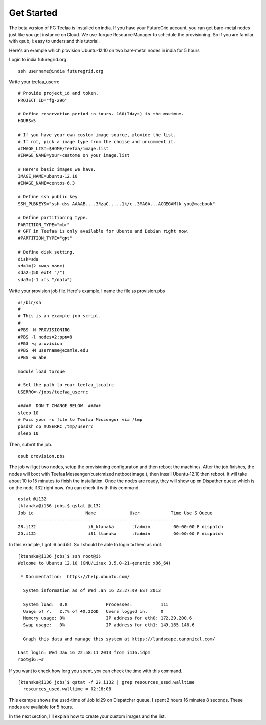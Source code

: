 Get Started
=====

The beta version of FG Teefaa is installed on india. If you have your FutureGrid account,
you can get bare-metal nodes just like you get instance on Cloud. We use Torque Resource 
Manager to schedule the provisioning. So if you are familar with qsub, it easy to understand
this tutorial.

Here's an example which provision Ubuntu-12.10 on two bare-metal nodes in india for 5 hours.

Login to india.futuregrid.org ::

 ssh username@india.futuregrid.org

Write your teefaa_userrc ::

 # Provide project_id and token.
 PROJECT_ID="fg-296"

 # Define reservation period in hours. 168(7days) is the maximum.
 HOURS=5

 # If you have your own costom image source, plovide the list.
 # If not, pick a image type from the choise and uncomment it.
 #IMAGE_LIST=$HOME/teefaa/image.list
 #IMAGE_NAME=your-custome on your image.list

 # Here's basic images we have.
 IMAGE_NAME=ubuntu-12.10
 #IMAGE_NAME=centos-6.3

 # Define ssh public key
 SSH_PUBKEYS="ssh-dss AAAAB....3NzaC.....1k/c..3MAGA...ACGEGAMlk you@macbook"

 # Define partitioning type.
 PARTITION_TYPE="mbr"
 # GPT in Teefaa is only available for Ubuntu and Debian right now.
 #PARTITION_TYPE="gpt" 

 # Define disk setting.
 disk=sda
 sda1=(2 swap none)
 sda2=(50 ext4 "/")
 sda3=(-1 xfs "/data")

Write your provision job file. Here's example, I name the file as provision.pbs ::

 #!/bin/sh
 #
 # This is an example job script.
 #
 #PBS -N PROVISIONING
 #PBS -l nodes=2:ppn=8
 #PBS -q provision
 #PBS -M username@examle.edu
 #PBS -m abe

 module load torque

 # Set the path to your teefaa_localrc
 USERRC=~/jobs/teefaa_userrc

 #####  DON'T CHANGE BELOW  #####
 sleep 10
 # Pass your rc file to Teefaa Messenger via /tmp
 pbsdsh cp $USERRC /tmp/userrc
 sleep 10

Then, submit the job. ::
 
 qsub provision.pbs

The job will get two nodes, setup the provisioning configuration and then reboot the machines.
After the job finishes, the nodes will boot with Teefaa Messenger(customized netboot image.), then
install Ubuntu-12.10 then reboot. It will take about 10 to 15 minutes to finish the installation.
Once the nodes are ready, they will show up on Dispather queue which is on the node i132 right now.
You can check it with this command. ::

 qstat @i132
 [ktanaka@i136 jobs]$ qstat @i132
 Job id                    Name             User            Time Use S Queue
 ------------------------- ---------------- --------------- -------- - -----
 28.i132                    i6_ktanaka       tfadmin         00:00:00 R dispatch       
 29.i132                    i51_ktanaka      tfadmin         00:00:00 R dispatch

In this example, I got i6 and i51. So I should be able to login to them as root. ::

 [ktanaka@i136 jobs]$ ssh root@i6
 Welcome to Ubuntu 12.10 (GNU/Linux 3.5.0-21-generic x86_64)

  * Documentation:  https://help.ubuntu.com/

   System information as of Wed Jan 16 23:27:09 EST 2013

   System load:  0.0               Processes:           111
   Usage of /:   2.7% of 49.22GB   Users logged in:     0
   Memory usage: 0%                IP address for eth0: 172.29.200.6
   Swap usage:   0%                IP address for eth1: 149.165.146.6

   Graph this data and manage this system at https://landscape.canonical.com/

 Last login: Wed Jan 16 22:58:11 2013 from i136.idpm
 root@i6:~#

If you want to check how long you spent, you can check the time with this command. ::

  [ktanaka@i136 jobs]$ qstat -f 29.i132 | grep resources_used.walltime
    resources_used.walltime = 02:16:08

This example shows the used-time of Job id 29 on Dispatcher queue. 
I spent 2 hours 16 minutes 8 seconds. These nodes are available for 5 hours.

In the next section, I'll explain how to create your custom images and the list.
